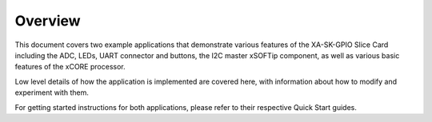 Overview
========

This document covers two example applications that demonstrate various features of the XA-SK-GPIO Slice Card including the ADC, LEDs, UART connector and buttons, the I2C master xSOFTip component, as well as various basic features of the xCORE processor. 

Low level details of how the application is implemented are covered here, with information about how to modify and experiment with them.

For getting started instructions for both applications, please refer to their respective Quick Start guides.
